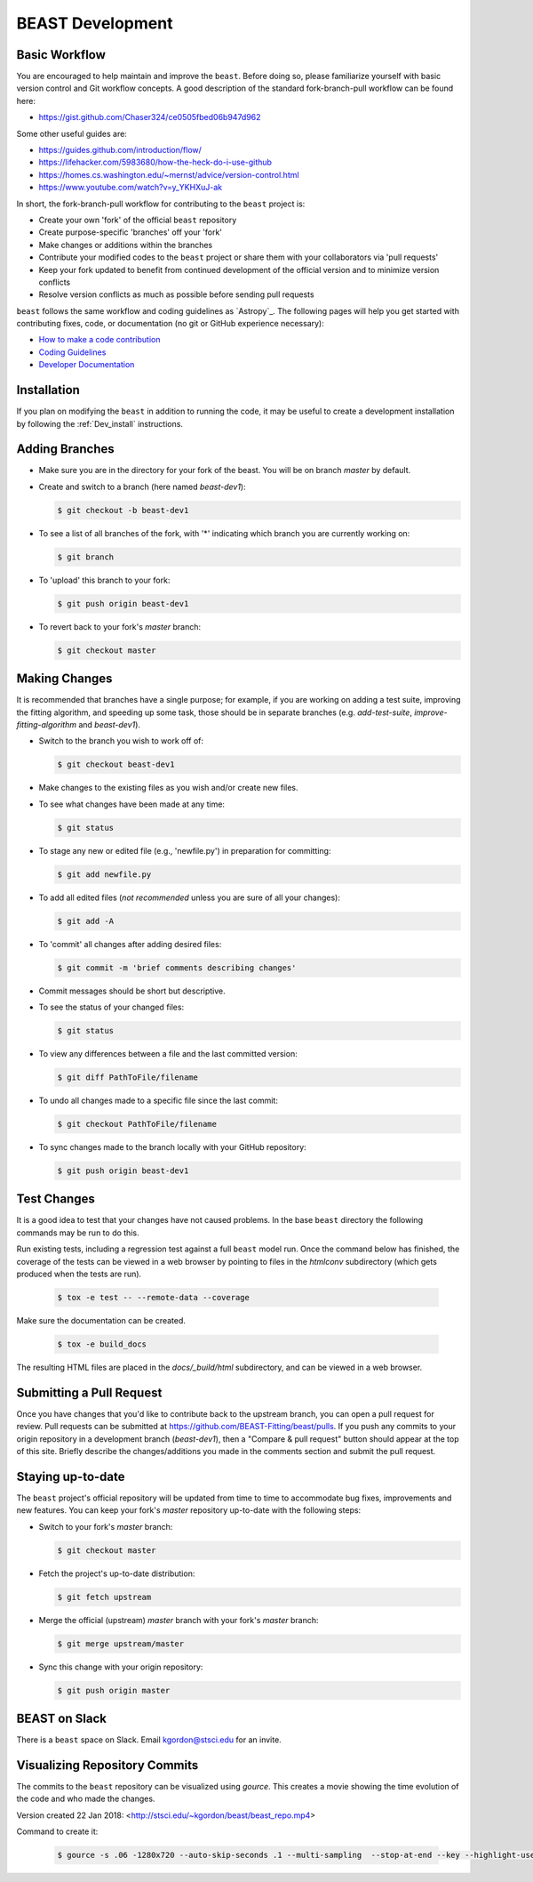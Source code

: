.. _beast_development:

#################
BEAST Development
#################

Basic Workflow
==============

You are encouraged to help maintain and improve the ``beast``. Before doing so,
please familiarize yourself with basic version control and Git workflow
concepts. A good description of the standard fork-branch-pull workflow can be
found here:

- https://gist.github.com/Chaser324/ce0505fbed06b947d962

Some other useful guides are:

- https://guides.github.com/introduction/flow/
- https://lifehacker.com/5983680/how-the-heck-do-i-use-github
- https://homes.cs.washington.edu/~mernst/advice/version-control.html
- https://www.youtube.com/watch?v=y_YKHXuJ-ak

In short, the fork-branch-pull workflow for contributing to the ``beast``
project is:

- Create your own 'fork' of the official ``beast`` repository

- Create purpose-specific 'branches' off your 'fork'

- Make changes or additions within the branches

- Contribute your modified codes to the ``beast`` project or share them with
  your collaborators via 'pull requests'

- Keep your fork updated to benefit from continued development of the
  official version and to minimize version conflicts

- Resolve version conflicts as much as possible before sending pull requests


``beast`` follows the same workflow and coding guidelines as
`Astropy`_. The following pages will help you get started with contributing
fixes, code, or documentation (no git or GitHub experience necessary):

* `How to make a code contribution <https://docs.astropy.org/en/stable/development/workflow/development_workflow.html>`_

* `Coding Guidelines <https://docs.astropy.org/en/stable/development/codeguide.html>`_

* `Developer Documentation <https://docs.astropy.org/en/stable/#developer-documentation>`_


Installation
============

If you plan on modifying the ``beast`` in addition to running the code, it may
be useful to create a development installation by following the :ref:`Dev_install` instructions.


Adding Branches
===============

- Make sure you are in the directory for your fork of the beast. You will be on
  branch `master` by default.

- Create and switch to a branch (here named `beast-dev1`):

  .. code-block:: console

     $ git checkout -b beast-dev1

- To see a list of all branches of the fork, with '*' indicating which branch
  you are currently working on:

  .. code-block:: console

     $ git branch

- To 'upload' this branch to your fork:

  .. code-block:: console

     $ git push origin beast-dev1

- To revert back to your fork's `master` branch:

  .. code-block:: console

     $ git checkout master


Making Changes
==============

It is recommended that branches have a single purpose; for example, if you are working
on adding a test suite, improving the fitting algorithm, and speeding up some task,
those should be in separate branches (e.g. `add-test-suite`, `improve-fitting-algorithm`
and `beast-dev1`).

- Switch to the branch you wish to work off of:

  .. code-block:: console

     $ git checkout beast-dev1

- Make changes to the existing files as you wish and/or create new files.

- To see what changes have been made at any time:

  .. code-block:: console

     $ git status

- To stage any new or edited file (e.g., 'newfile.py') in preparation for committing:

  .. code-block:: console

     $ git add newfile.py

- To add all edited files (*not recommended* unless you are sure of all your changes):

  .. code-block:: console

     $ git add -A

- To 'commit' all changes after adding desired files:

  .. code-block:: console

     $ git commit -m 'brief comments describing changes'

- Commit messages should be short but descriptive.

- To see the status of your changed files:

  .. code-block:: console

     $ git status

- To view any differences between a file and the last committed version:

  .. code-block:: console

     $ git diff PathToFile/filename

- To undo all changes made to a specific file since the last commit:

  .. code-block:: console

     $ git checkout PathToFile/filename

- To sync changes made to the branch locally with your GitHub repository:

  .. code-block:: console

     $ git push origin beast-dev1


Test Changes
============

It is a good idea to test that your changes have not caused problems.  In the
base ``beast`` directory the following commands may be run to do this.

Run existing tests, including a regression test against a full ``beast`` model
run.  Once the command below has finished, the coverage of the tests can
be viewed in a web browser by pointing to files in the `htmlconv` subdirectory
(which gets produced when the tests are run).

  .. code-block:: console

     $ tox -e test -- --remote-data --coverage

Make sure the documentation can be created.

  .. code-block:: console

     $ tox -e build_docs

The resulting HTML files are placed in the `docs/_build/html` subdirectory, and
can be viewed in a web browser.


Submitting a Pull Request
=========================

Once you have changes that you'd like to contribute back to the upstream branch,
you can open a pull request for review. Pull requests can be submitted at
https://github.com/BEAST-Fitting/beast/pulls. If you push any commits to your
origin repository in a development branch (`beast-dev1`), then a "Compare &
pull request" button should appear at the top of this site. Briefly describe the
changes/additions you made in the comments section and submit the pull request.


Staying up-to-date
==================

The ``beast`` project's official repository will be updated from time to time
to accommodate bug fixes, improvements and new features. You can keep your
fork's `master` repository up-to-date with the following steps:

- Switch to your fork's `master` branch:

  .. code-block:: console

     $ git checkout master

- Fetch the project's up-to-date distribution:

  .. code-block:: console

     $ git fetch upstream

- Merge the official (upstream) `master` branch with your fork's `master` branch:

  .. code-block:: console

     $ git merge upstream/master

- Sync this change with your origin repository:

  .. code-block:: console

     $ git push origin master


BEAST on Slack
==============

There is a ``beast`` space on Slack.  Email kgordon@stsci.edu for an invite.


Visualizing Repository Commits
==============================

The commits to the ``beast`` repository can be visualized using `gource`.  This
creates a movie showing the time evolution of the code and who made the
changes.

Version created 22 Jan 2018:  <http://stsci.edu/~kgordon/beast/beast_repo.mp4>

Command to create it:

    .. code-block:: console

        $ gource -s .06 -1280x720 --auto-skip-seconds .1 --multi-sampling  --stop-at-end --key --highlight-users --hide mouse,progress --file-idle-time 0 --max-files 0  --background-colour 000000 --font-size 22 --title "This is beast" --output-ppm-stream - --output-framerate 30 | avconv -y -r 30 -f image2pipe -vcodec ppm -i - -b 65536K beast_repo.mp4
